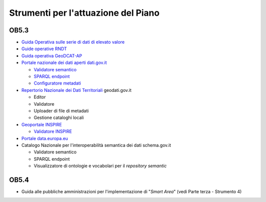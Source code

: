 Strumenti per l'attuazione del Piano
====================================

OB5.3
-----

-  `Guida Operativa sulle serie di dati di elevato
   valore <https://www.agid.gov.it/sites/default/files/repository_files/guida_operativa_hvd_-_ver._1.0.pdf>`__

-  `Guide operative
   RNDT <https://geodati.gov.it/geoportale/images/struttura/documenti/Manuale-RNDT_2-guida-operativa-compilazione-metadati_v3.0.pdf>`__

-  `Guida operativa
   GeoDCAT-AP <https://geodati.gov.it/geoportale/images/struttura/documenti/GeoDCAT-AP_IT-v1.0.pdf>`__

-  `Portale nazionale dei dati aperti
   dati.gov.it <https://dati.gov.it/>`__

   -  `Validatore
      semantico <https://dati.gov.it/sviluppatori/validatore>`__

   -  `SPARQL
      endpoint <https://dati.gov.it/sviluppatori/sparqlclient>`__

   -  `Configuratore
      metadati <https://docs.google.com/spreadsheets/d/1_SbRR_Uzx4_3H0JKlcr__nkxnBrOQQf8Qu9Ypxod4sg/edit#gid=2062237862>`__

-  `Repertorio Nazionale dei Dati
   Territoriali <https://geodati.gov.it/>`__ geodati.gov.it

   -  Editor

   -  Validatore

   -  Uploader di file di metadati

   -  Gestione cataloghi locali

-  `Geoportale INSPIRE <https://inspire-geoportal.ec.europa.eu/>`__

   -  `Validatore
      INSPIRE <https://inspire.ec.europa.eu/validator/home/index.html>`__

-  `Portale data.europa.eu <https://data.europa.eu/it>`__

-  Catalogo Nazionale per l'interoperabilità semantica dei dati
   schema.gov.it

   -  Validatore semantico

   -  SPARQL endpoint

   -  Visualizzatore di ontologie e vocabolari per il *repository
      semantic*

OB5.4
-----

-  Guida alle pubbliche amministrazioni per l'implementazione di
   "*Smart Area*" (vedi Parte terza - Strumento 4)
